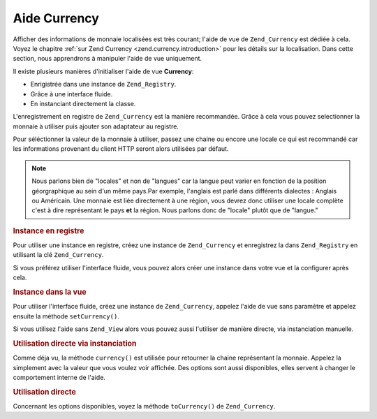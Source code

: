 .. _zend.view.helpers.initial.currency:

Aide Currency
=============

Afficher des informations de monnaie localisées est très courant; l'aide de vue de ``Zend_Currency`` est dédiée
à cela. Voyez le chapitre :ref:`sur Zend Currency <zend.currency.introduction>` pour les détails sur la
localisation. Dans cette section, nous apprendrons à manipuler l'aide de vue uniquement.

Il existe plusieurs manières d'initialiser l'aide de vue **Currency**:

- Enrigistrée dans une instance de ``Zend_Registry``.

- Grâce à une interface fluide.

- En instanciant directement la classe.

L'enregistrement en registre de ``Zend_Currency`` est la manière recommandée. Grâce à cela vous pouvez
selectionner la monnaie à utiliser puis ajouter son adaptateur au registre.

Pour séléctionner la valeur de la monnaie à utiliser, passez une chaine ou encore une locale ce qui est
recommandé car les informations provenant du client HTTP seront alors utilisées par défaut.

.. note::

   Nous parlons bien de "locales" et non de "langues" car la langue peut varier en fonction de la position
   géorgraphique au sein d'un même pays.Par exemple, l'anglais est parlé dans différents dialectes : Anglais ou
   Américain. Une monnaie est liée directement à une région, vous devrez donc utiliser une locale complète
   c'est à dire représentant le pays **et** la région. Nous parlons donc de "locale" plutôt que de "langue."

.. _zend.view.helpers.initial.currency.registered:

.. rubric:: Instance en registre

Pour utiliser une instance en registre, créez une instance de ``Zend_Currency`` et enregistrez la dans
``Zend_Registry`` en utilisant la clé ``Zend_Currency``.

.. code-block:: php
   :linenos:

   // notre monnaie d'exemple
   $currency = new Zend_Currency('de_AT');
   Zend_Registry::set('Zend_Currency', $currency);

   // Dans votre vue
   echo $this->currency(1234.56);
   // Ceci affiche '€ 1.234,56'

Si vous préférez utiliser l'interface fluide, vous pouvez alors créer une instance dans votre vue et la
configurer après cela.

.. _zend.view.helpers.initial.currency.afterwards:

.. rubric:: Instance dans la vue

Pour utiliser l'interface fluide, créez une instance de ``Zend_Currency``, appelez l'aide de vue sans paramètre
et appelez ensuite la méthode ``setCurrency()``.

.. code-block:: php
   :linenos:

   // Dans votre vue
   $currency = new Zend_Currency('de_AT');
   $this->currency()->setCurrency($currency)->currency(1234.56);
   // Ceci affiche '€ 1.234,56'

Si vous utilisez l'aide sans ``Zend_View`` alors vous pouvez aussi l'utiliser de manière directe, via
instanciation manuelle.

.. _zend.view.helpers.initial.currency.directly.example-1:

.. rubric:: Utilisation directe via instanciation

.. code-block:: php
   :linenos:

   // Notre monnaie d'exemple
   $currency = new Zend_Currency('de_AT');

   // Initialisation de l'aide de vue
   $helper = new Zend_View_Helper_Currency($currency);
   echo $helper->currency(1234.56); // Ceci affiche '€ 1.234,56'

Comme déja vu, la méthode ``currency()`` est utilisée pour retourner la chaine représentant la monnaie. Appelez
la simplement avec la valeur que vous voulez voir affichée. Des options sont aussi disponibles, elles servent à
changer le comportement interne de l'aide.

.. _zend.view.helpers.initial.currency.directly.example-2:

.. rubric:: Utilisation directe

.. code-block:: php
   :linenos:

   // Notre monnaie d'exemple
   $currency = new Zend_Currency('de_AT');

   // Initialisation de l'aide de vue
   $helper = new Zend_View_Helper_Currency($currency);
   echo $helper->currency(1234.56); // Ceci affiche '€ 1.234,56'
   echo $helper->currency(1234.56, array('precision' => 1));
   // Ceci affiche '€ 1.234,6'

Concernant les options disponibles, voyez la méthode ``toCurrency()`` de ``Zend_Currency``.


